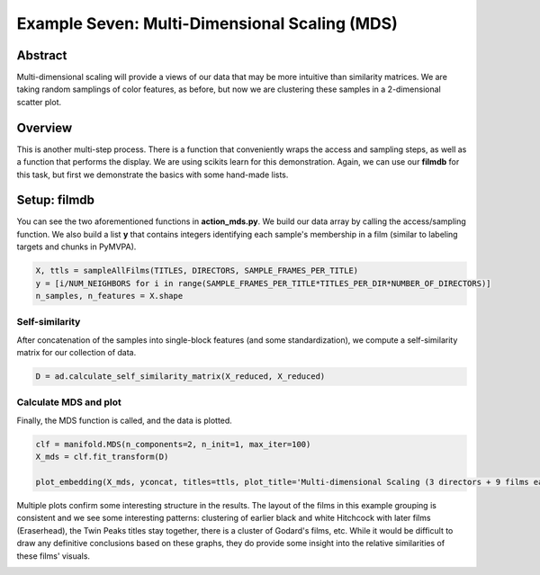 ***********************************************
Example Seven: Multi-Dimensional Scaling (MDS)
***********************************************

Abstract
========

Multi-dimensional scaling will provide a views of our data that may be more intuitive than similarity matrices. We are taking random samplings of color features, as before, but now we are clustering these samples in a 2-dimensional scatter plot.

Overview
=========

This is another multi-step process. There is a function that conveniently wraps the access and sampling steps, as well as a function that performs the display. We are using scikits learn for this demonstration. Again, we can use our **filmdb** for this task, but first we demonstrate the basics with some hand-made lists.

Setup: filmdb
==============

You can see the two aforementioned functions in **action_mds.py**. We build our data array by calling the access/sampling function. We also build a list **y** that contains integers identifying each sample's membership in a film (similar to labeling targets and chunks in PyMVPA). 

.. code-block:: python
		
	X, ttls = sampleAllFilms(TITLES, DIRECTORS, SAMPLE_FRAMES_PER_TITLE)
	y = [i/NUM_NEIGHBORS for i in range(SAMPLE_FRAMES_PER_TITLE*TITLES_PER_DIR*NUMBER_OF_DIRECTORS)]
	n_samples, n_features = X.shape

Self-similarity
---------------
After concatenation of the samples into single-block features (and some standardization), we compute a self-similarity matrix for our collection of data.

.. code-block:: python
	
	D = ad.calculate_self_similarity_matrix(X_reduced, X_reduced)

Calculate MDS and plot
----------------------

Finally, the MDS function is called, and the data is plotted.

.. code-block:: python
	
	clf = manifold.MDS(n_components=2, n_init=1, max_iter=100)
	X_mds = clf.fit_transform(D)
	
	plot_embedding(X_mds, yconcat, titles=ttls, plot_title='Multi-dimensional Scaling (3 directors + 9 films each)')
	
Multiple plots confirm some interesting structure in the results. The layout of the films in this example grouping is consistent and we see some interesting patterns: clustering of earlier black and white Hitchcock with later films (Eraserhead), the Twin Peaks titles stay together, there is a cluster of Godard's films, etc. While it would be difficult to draw any definitive conclusions based on these graphs, they do provide some insight into the relative similarities of these films' visuals.

.. image:: /images/action_ex8_3dirs_9films_MDS.png
.. image:: /images/action_ex8_3dirs_9films_MDS_2.png